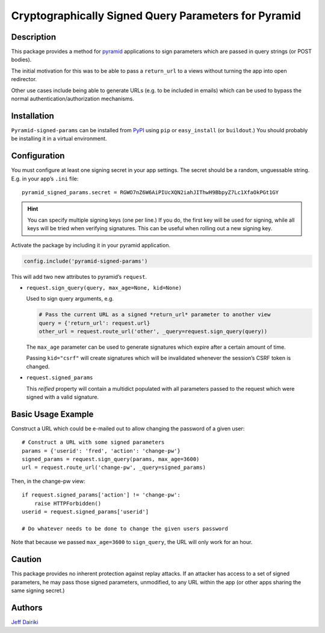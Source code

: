 #####################################################
Cryptographically Signed Query Parameters for Pyramid
#####################################################

|version| |py_versions| |license| |build status| |trackgit|

***********
Description
***********

This package provides a method for pyramid_ applications to sign parameters
which are passed in query strings (or POST bodies).

The initial motivation for this was to be able to pass a ``return_url``
to a views without turning the app into open redirector.

Other use cases include being able to generate URLs (e.g. to be included in
emails) which can be used to bypass the normal authentication/authorization
mechanisms.

.. _pyramid: https://trypyramid.com/

************
Installation
************

``Pyramid-signed-params`` can be installed from PyPI_ using ``pip`` or
``easy_install`` (or ``buildout``.)  You should probably be installing it in a virtual
environment.

.. _PyPI: https://pypi.python.org/pypi/pyramid-signed-params

*************
Configuration
*************

You must configure at least one signing secret in your app settings.
The secret should be a random, unguessable string.  E.g. in your app’s
``.ini`` file::

  pyramid_signed_params.secret = RGWO7nZ6W6AiPIUcXQN2iahJIThwH9BbpyZ7Lc1XfaOkPGt1GY

.. hint::

  You can specify multiple signing keys (one per line.)  If
  you do, the first key will be used for signing, while all keys will
  be tried when verifying signatures.  This can be useful when rolling
  out a new signing key.

Activate the package by including it in your pyramid application.

.. code-block:: python

  config.include('pyramid-signed-params')

This will add two new attributes to pyramid’s ``request``.

- ``request.sign_query(query, max_age=None, kid=None)``

  Used to sign query arguments, e.g.

  .. code-block:: python

    # Pass the current URL as a signed *return_url* parameter to another view
    query = {'return_url': request.url}
    other_url = request.route_url('other', _query=request.sign_query(query))

  The ``max_age`` parameter can be used to generate signatures which expire after a certain
  amount of time.

  Passing ``kid="csrf"`` will create signatures which will be
  invalidated whenever the session’s CSRF token is changed.

- ``request.signed_params``

  This *reified* property will contain a multidict populated with all
  parameters passed to the request which were signed with a valid
  signature.

*******************
Basic Usage Example
*******************

Construct a URL which could be e-mailed out to allow changing the
password of a given user::

    # Construct a URL with some signed parameters
    params = {'userid': 'fred', 'action': 'change-pw'}
    signed_params = request.sign_query(params, max_age=3600)
    url = request.route_url('change-pw', _query=signed_params)

Then, in the change-pw view::

    if request.signed_params['action'] != 'change-pw':
        raise HTTPForbidden()
    userid = request.signed_params['userid']

    # Do whatever needs to be done to change the given users password

Note that because we passed ``max_age=3600`` to ``sign_query``, the
URL will only work for an hour.

*******
Caution
*******

This package provides no inherent protection against replay attacks.
If an attacker has access to a set of signed parameters, he may pass
those signed parameters, unmodified, to any URL within the app (or
other apps sharing the same signing secret.)

*******
Authors
*******

`Jeff Dairiki`_

.. _Jeff Dairiki: mailto:dairiki@dairiki.org


.. ==== Badges ====

.. |build status| image::
    https://github.com/dairiki/pyramid_signed_params/actions/workflows/tests.yml/badge.svg?branch=master
    :target: https://github.com/dairiki/pyramid_signed_params/actions/workflows/tests.yml

.. |downloads| image::
    https://img.shields.io/pypi/dm/pyramid_signed_params.svg
    :target: https://pypi.python.org/pypi/pyramid_signed_params/
    :alt: Downloads
.. |version| image::
    https://img.shields.io/pypi/v/pyramid_signed_params.svg
    :target: https://pypi.python.org/pypi/pyramid_signed_params/
    :alt: Latest Version
.. |py_versions| image::
    https://img.shields.io/pypi/pyversions/pyramid_signed_params.svg
    :target: https://pypi.python.org/pypi/pyramid_signed_params/
    :alt: Supported Python versions
.. |py_implementation| image::
    https://img.shields.io/pypi/implementation/pyramid_signed_params.svg
    :target: https://pypi.python.org/pypi/pyramid_signed_params/
    :alt: Supported Python versions
.. |license| image::
    https://img.shields.io/pypi/l/pyramid_signed_params.svg
    :target: https://github.com/dairiki/pyramid_signed_params/blob/master/LICENSE.txt
    :alt: License
.. |dev_status| image::
    https://img.shields.io/pypi/status/pyramid_signed_params.svg
    :target: https://pypi.python.org/pypi/pyramid_signed_params/
    :alt: Development Status
.. |trackgit| image::
    https://us-central1-trackgit-analytics.cloudfunctions.net/token/ping/lhavylcs78qq36q0uxil
    :target: https://trackgit.com
    :alt: Trackgit Views
